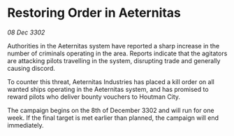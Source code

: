 * Restoring Order in Aeternitas

/08 Dec 3302/

Authorities in the Aeternitas system have reported a sharp increase in the number of criminals operating in the area. Reports indicate that the agitators are attacking pilots travelling in the system, disrupting trade and generally causing discord. 

To counter this threat, Aeternitas Industries has placed a kill order on all wanted ships operating in the Aeternitas system, and has promised to reward pilots who deliver bounty vouchers to Houtman City. 

The campaign begins on the 8th of December 3302 and will run for one week. If the final target is met earlier than planned, the campaign will end immediately.